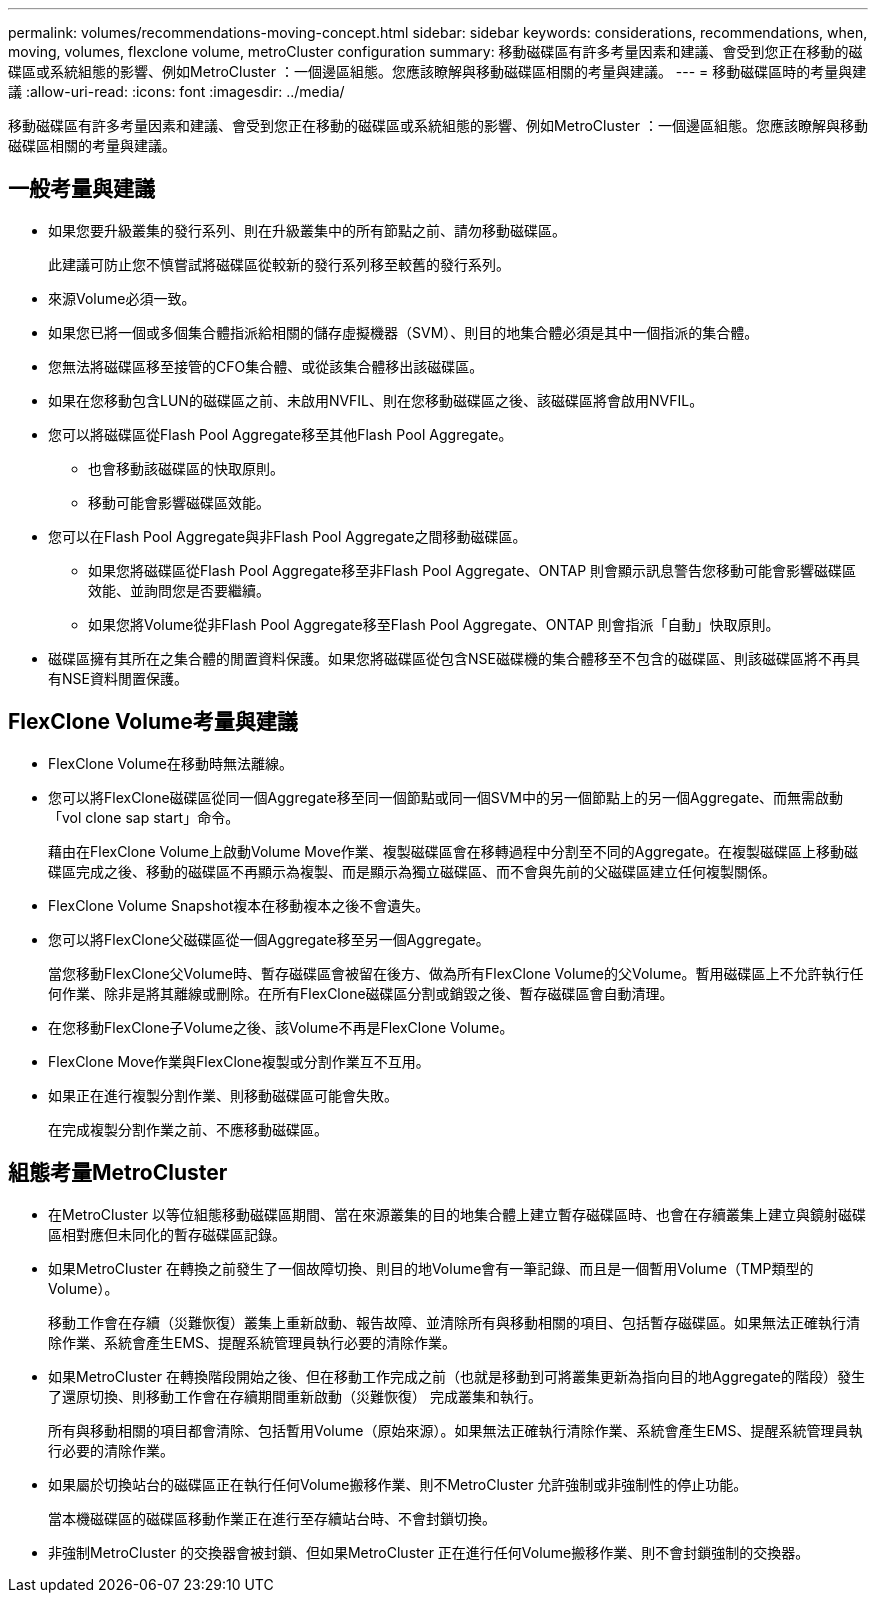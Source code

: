 ---
permalink: volumes/recommendations-moving-concept.html 
sidebar: sidebar 
keywords: considerations, recommendations, when, moving, volumes, flexclone volume, metroCluster configuration 
summary: 移動磁碟區有許多考量因素和建議、會受到您正在移動的磁碟區或系統組態的影響、例如MetroCluster ：一個邊區組態。您應該瞭解與移動磁碟區相關的考量與建議。 
---
= 移動磁碟區時的考量與建議
:allow-uri-read: 
:icons: font
:imagesdir: ../media/


[role="lead"]
移動磁碟區有許多考量因素和建議、會受到您正在移動的磁碟區或系統組態的影響、例如MetroCluster ：一個邊區組態。您應該瞭解與移動磁碟區相關的考量與建議。



== 一般考量與建議

* 如果您要升級叢集的發行系列、則在升級叢集中的所有節點之前、請勿移動磁碟區。
+
此建議可防止您不慎嘗試將磁碟區從較新的發行系列移至較舊的發行系列。

* 來源Volume必須一致。
* 如果您已將一個或多個集合體指派給相關的儲存虛擬機器（SVM）、則目的地集合體必須是其中一個指派的集合體。
* 您無法將磁碟區移至接管的CFO集合體、或從該集合體移出該磁碟區。
* 如果在您移動包含LUN的磁碟區之前、未啟用NVFIL、則在您移動磁碟區之後、該磁碟區將會啟用NVFIL。
* 您可以將磁碟區從Flash Pool Aggregate移至其他Flash Pool Aggregate。
+
** 也會移動該磁碟區的快取原則。
** 移動可能會影響磁碟區效能。


* 您可以在Flash Pool Aggregate與非Flash Pool Aggregate之間移動磁碟區。
+
** 如果您將磁碟區從Flash Pool Aggregate移至非Flash Pool Aggregate、ONTAP 則會顯示訊息警告您移動可能會影響磁碟區效能、並詢問您是否要繼續。
** 如果您將Volume從非Flash Pool Aggregate移至Flash Pool Aggregate、ONTAP 則會指派「自動」快取原則。


* 磁碟區擁有其所在之集合體的閒置資料保護。如果您將磁碟區從包含NSE磁碟機的集合體移至不包含的磁碟區、則該磁碟區將不再具有NSE資料閒置保護。




== FlexClone Volume考量與建議

* FlexClone Volume在移動時無法離線。
* 您可以將FlexClone磁碟區從同一個Aggregate移至同一個節點或同一個SVM中的另一個節點上的另一個Aggregate、而無需啟動「vol clone sap start」命令。
+
藉由在FlexClone Volume上啟動Volume Move作業、複製磁碟區會在移轉過程中分割至不同的Aggregate。在複製磁碟區上移動磁碟區完成之後、移動的磁碟區不再顯示為複製、而是顯示為獨立磁碟區、而不會與先前的父磁碟區建立任何複製關係。

* FlexClone Volume Snapshot複本在移動複本之後不會遺失。
* 您可以將FlexClone父磁碟區從一個Aggregate移至另一個Aggregate。
+
當您移動FlexClone父Volume時、暫存磁碟區會被留在後方、做為所有FlexClone Volume的父Volume。暫用磁碟區上不允許執行任何作業、除非是將其離線或刪除。在所有FlexClone磁碟區分割或銷毀之後、暫存磁碟區會自動清理。

* 在您移動FlexClone子Volume之後、該Volume不再是FlexClone Volume。
* FlexClone Move作業與FlexClone複製或分割作業互不互用。
* 如果正在進行複製分割作業、則移動磁碟區可能會失敗。
+
在完成複製分割作業之前、不應移動磁碟區。





== 組態考量MetroCluster

* 在MetroCluster 以等位組態移動磁碟區期間、當在來源叢集的目的地集合體上建立暫存磁碟區時、也會在存續叢集上建立與鏡射磁碟區相對應但未同化的暫存磁碟區記錄。
* 如果MetroCluster 在轉換之前發生了一個故障切換、則目的地Volume會有一筆記錄、而且是一個暫用Volume（TMP類型的Volume）。
+
移動工作會在存續（災難恢復）叢集上重新啟動、報告故障、並清除所有與移動相關的項目、包括暫存磁碟區。如果無法正確執行清除作業、系統會產生EMS、提醒系統管理員執行必要的清除作業。

* 如果MetroCluster 在轉換階段開始之後、但在移動工作完成之前（也就是移動到可將叢集更新為指向目的地Aggregate的階段）發生了還原切換、則移動工作會在存續期間重新啟動（災難恢復） 完成叢集和執行。
+
所有與移動相關的項目都會清除、包括暫用Volume（原始來源）。如果無法正確執行清除作業、系統會產生EMS、提醒系統管理員執行必要的清除作業。

* 如果屬於切換站台的磁碟區正在執行任何Volume搬移作業、則不MetroCluster 允許強制或非強制性的停止功能。
+
當本機磁碟區的磁碟區移動作業正在進行至存續站台時、不會封鎖切換。

* 非強制MetroCluster 的交換器會被封鎖、但如果MetroCluster 正在進行任何Volume搬移作業、則不會封鎖強制的交換器。

